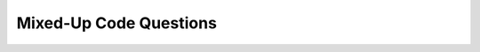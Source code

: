 Mixed-Up Code Questions
------------------------
.. parsonsprob:: bsoup_mixedupcode_1
    :numbered: left
    :practice: T
    :adaptive:

    Create a function called ``img_links`` that takes in a parameter ``url`` and returns a list of all urls for images.
    Since websites are frequently updated, the returned list of image links may change as image links get added and deleted.
    -----
    import requests
    from bs4 import BeautifulSoup
    =====
    def img_links(url):
        lst = []
    =====
        r = requests.get(url)
    =====
        soup = BeautifulSoup(r.content, 'html.parser')
    =====
        tags = soup.find_all('img')
    =====
        tags = soup.find_all('a') #paired
    =====
        for tag in tags:
    =====
            lst.append(tag.get('src', None))
    =====
            lst.append(tag.get('href', None)) #paired
    =====
        return lst


.. activecode:: bsoup_mixedupcode_1_ac
   :language: python3
   :nocodelens:

    Write a function called ``img_links`` that takes in a parameter ``url`` and returns a list of all urls for images.
    Since websites are frequently updated, the returned list of image links may change as image links get added and deleted.
    ~~~~


    ====
    from unittest.gui import TestCaseGui

    class myTests(TestCaseGui):

        def testOne(self):
            list1 = []
            resp = requests.get('https://en.wikipedia.org/wiki/Michigan_Stadium')
            soup = BeautifulSoup(resp.content, 'html.parser')
            tags = soup.find_all('img')
            for tag in tags:
                list1.append(tag.get('src', None))
            self.assertEqual(img_links('https://en.wikipedia.org/wiki/Michigan_Stadium'),list1,"img_links('https://en.wikipedia.org/wiki/Michigan_Stadium')")

    myTests().main()


.. parsonsprob:: bsoup_mixedupcode_2
    :numbered: left
    :practice: T
    :adaptive:

    Create a function called ``shapiro_link`` that takes in a parameter ``url``
    and returns the URL from the University of Michigan wikipedia page that links to the Shapiro Undergraduate Library.
    For example, ``shapiro_link('https://en.wikipedia.org/wiki/University_of_Michigan')`` should return ``"https://en.wikipedia.org/wiki/Shapiro_Undergraduate_Library"``.
    -----
    import requests
    =====
    from bs4 import BeautifulSoup
    =====
    def shapiro_link(url):
    =====
        r = requests.get(url)
    =====
        soup = BeautifulSoup(r.content, 'html.parser')
    =====
        tag = soup.find('a', {'title': 'Shapiro Undergraduate Library'})
    =====
        tag = soup.find_all('a', {'title': 'Shapiro Undergraduate Library'}) #paired
    =====
        return 'https://en.wikipedia.org' + tag.get('href')
    =====
        return 'https://en.wikipedia.org' + tag.text #paired

.. activecode:: bsoup_mixedupcode_2_ac
   :language: python3
   :nocodelens:

    Write a function called ``shapiro_link`` that takes in a parameter ``url``
    and returns the URL from the University of Michigan wikipedia page that links to the Shapiro Undergraduate Library.
    For example, ``shapiro_link('https://en.wikipedia.org/wiki/University_of_Michigan')`` should return ``"https://en.wikipedia.org/wiki/Shapiro_Undergraduate_Library"``.
    ~~~~


    ====
    from unittest.gui import TestCaseGui

    class myTests(TestCaseGui):

        def testOne(self):
            self.assertEqual(shapiro_link('https://en.wikipedia.org/wiki/University_of_Michigan'),"https://en.wikipedia.org/wiki/Shapiro_Undergraduate_Library","shapiro_link('https://en.wikipedia.org/wiki/University_of_Michigan')")

    myTests().main()


.. parsonsprob:: bsoup_mixedupcode_3
    :numbered: left
    :practice: T
    :adaptive:

    Create a function called ``link_or_none`` that takes in a parameter ``url`` and returns a list of all the links in the ``a tags``
    that are in a ``div tag`` with the class ``column`` and id ``news-items``. If there isn't a link in the ``a tag`` that's in a ``div tag``
    with the class ``column`` and id ``news-items``, have None take its place in the list. Since websites are frequently updated,
    the returned list of links may change as links get added and deleted.
    -----
    from bs4 import BeautifulSoup
    import requests
    =====
    def link_or_none(url):
    =====
        lst = []
    =====
        r = requests.get(url)
    =====
        soup = BeautifulSoup(r.content, 'html.parser')
    =====
        div = soup.find('div', class_='column', id='news-items')
    =====
        div = soup.find('div', class='column', id='news-items') #paired
    =====
        tags = div.find_all('a')
    =====
        tags = div.find('a') #paired
    =====
        for tag in tags:
    =====
            lst.append(tag.get('href', None))
    =====
            lst.append(tag.get(href, None)) #paired
    =====
        return lst

.. activecode:: bsoup_mixedupcode_3_ac
   :language: python3
   :nocodelens:

    Write a function called ``link_or_none`` that takes in a parameter ``url`` and returns a list of all the links in the ``a tags``
    that are in a ``div tag`` with the class ``column`` and id ``news-items``. If there isn't a link in the ``a tag`` that's in a ``div tag``
    with the class ``column`` and id ``news-items``, have None take its place in the list. Since websites are frequently updated,
    the returned list of links may change as links get added and deleted.
    ~~~~


    ====
    from unittest.gui import TestCaseGui

    class myTests(TestCaseGui):

        def testOne(self):
            lst = []
            r = requests.get('https://umich.edu')
            soup = BeautifulSoup(r.content, 'html.parser')
            div = soup.find('div', class_='column', id='news-items')
            tags = div.find_all('a')
            for tag in tags:
                lst.append(tag.get('href', None))
            self.assertEqual(link_or_none('https://umich.edu'),lst,"link_or_none('https://umich.edu')")

    myTests().main()


.. parsonsprob:: bsoup_mixedupcode_4
    :numbered: left
    :practice: T
    :adaptive:

    Create a function called ``descriptions`` that takes in parameters ``base_url`` and ``endings``
    and returns a dictionary with each ending as keys and their description as values. For this question,
    get a soup from each URL with an ending from ``endings``, get the first ``div tag`` with ``class = 'body wysiwyg-content'``,
    and then extract the text from the first paragraph. That text will be the description for the dictionary value.
    For example, as of 2021, ``descriptions('https://www.si.umich.edu/programs/courses/', ['106', '206', '330'])`` should return
    ``{'106': 'Introduction to programming with a focus on applications in informatics.  Covers the fundamental elements of a modern programming language and how to access data on the internet.  Explores how humans and technology complement one another, including techniques used to coordinate groups of people working together on software development.', '206': 'Students develop their core programming and software development skills, to build competency and literacy in important areas that includes basic data structures, debugging and testing, using distributed code repositories, pattern matching, and programmatic gathering and processing of data. Applications in assignments and labs are oriented around data manipulation.', '330': "Data analysis is crucial to application evaluation, as well as understanding users' information needs.  When the data required are numerous we need an automated way to gather, parse, and summarize the data.  In this course, you will learn to use Python and its modules to accomplish these tasks."}``.
    -----
    from bs4 import BeautifulSoup
    import requests
    =====
    def descriptions(base_url, endings):
    =====
        dictionary = {}
    =====
        for ending in endings:
    =====
            url = base_url + ending
    =====
            resp = requests.get(url)
    =====
            soup = BeautifulSoup(resp.content, 'html.parser')
    =====
            div = soup.find('div', class_='body wysiwyg-content')
    =====
            p = div.find('p')
    =====
            p = div.find('paragraph') #paired
    =====
            info = p.text
    =====
            dictionary[ending] = info
    =====
            dictionary[endings] = info #paired
    =====
        return dictionary


.. activecode:: bsoup_mixedupcode_4_ac
   :language: python3
   :nocodelens:

    Write a function called ``descriptions`` that takes in parameters ``base_url`` and ``endings``
    and returns a dictionary with each ending as keys and their description as values. For this question,
    get a soup from each URL with an ending from ``endings``, get the first ``div tag`` with ``class = 'body wysiwyg-content'``,
    and then extract the text from the first paragraph. That text will be the description for the dictionary value.
    For example, as of 2021, ``descriptions('https://www.si.umich.edu/programs/courses/', ['106', '206', '330'])`` should return
    ``{'106': 'Introduction to programming with a focus on applications in informatics.  Covers the fundamental elements of a modern programming language and how to access data on the internet.  Explores how humans and technology complement one another, including techniques used to coordinate groups of people working together on software development.', '206': 'Students develop their core programming and software development skills, to build competency and literacy in important areas that includes basic data structures, debugging and testing, using distributed code repositories, pattern matching, and programmatic gathering and processing of data. Applications in assignments and labs are oriented around data manipulation.', '330': "Data analysis is crucial to application evaluation, as well as understanding users' information needs.  When the data required are numerous we need an automated way to gather, parse, and summarize the data.  In this course, you will learn to use Python and its modules to accomplish these tasks."}``.
    ~~~~


    ====
    from unittest.gui import TestCaseGui

    class myTests(TestCaseGui):

        def testOne(self):
            endings = ['106', '206', '330']
            dictionary = {}
            for ending in endings:
                url = 'https://www.si.umich.edu/programs/courses/' + ending
                resp = requests.get(url)
                soup = BeautifulSoup(resp.content, 'html.parser')
                div = soup.find('div', class_='body wysiwyg-content')
                p = div.find('p')
                info = p.text
                dictionary[ending] = info
            self.assertEqual(descriptions('https://www.si.umich.edu/programs/courses/', ['106', '206', '330']),dictionary,"descriptions('https://www.si.umich.edu/programs/courses/', ['106', '206', '330'])")

    myTests().main()

.. parsonsprob:: bsoup_mixedupcode_5
    :numbered: left
    :practice: T
    :adaptive:

    Create a function called ``url_links`` that takes in a parameter ``url`` and returns a list of all url links from the ``url``.
    Since websites are frequently updated, the returned list of links may change as links get added and deleted.
    -----
    import requests
    from bs4 import BeautifulSoup
    =====
    def url_links(url):
    =====
        lst = []
    =====
        r = requests.get(url)
    =====
        soup = BeautifulSoup(r.content, 'html.parser')
    =====
        tags = soup.find_all('a')
    =====
        tags = soup.find('a') #paired
    =====
        for tag in tags:
    =====
            lst.append(tag.get('href', None))
    =====
            lst.append(tag.get('src', None)) #paired
    =====
        return lst

.. activecode:: bsoup_mixedupcode_5_ac
   :language: python3
   :nocodelens:

    Write a function called ``url_links`` that takes in a parameter ``url`` and returns a list of all url links from the ``url``.
    Since websites are frequently updated, the returned list of links may change as links get added and deleted.
    ~~~~


    ====
    from unittest.gui import TestCaseGui

    class myTests(TestCaseGui):

        def testOne(self):
            lst = []
            r = requests.get('https://www.si.umich.edu/programs/student-life-umsi')
            soup = BeautifulSoup(r.content, 'html.parser')
            tags = soup.find_all('a')
            for tag in tags:
                lst.append(tag.get('href', None))
            self.assertEqual(url_links('https://www.si.umich.edu/programs/student-life-umsi'),lst,"url_links('https://www.si.umich.edu/programs/student-life-umsi')")

    myTests().main()
